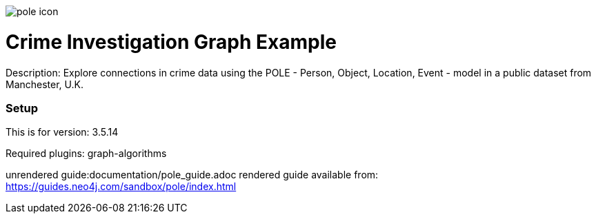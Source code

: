 //name of the graph example
:name: POLE
:long_name: Crime Investigation
//graph example description
:description: Explore connections in crime data using the POLE - Person, Object, Location, Event - model in a public dataset from Manchester, U.K.
//icon representing graph example
:icon: resources/pole-icon.png
//associated search tags, separate multiple tags with comma
:tags: pole, crime investigation, crime detection
//graph example author
:author: Joe Depeau
//use a script to generate/process data? Set to either path for script, or false if not used
:use-load-script: false
//use a graph dump file for initial data set? Set to either path for dump file, or false if not used
:use-dump-file: data/pole.dump
//use a plugin for the database, separate multiple plugins with comma. 'public' plugins are apoc, graph-algorithms. 
//other algorithms are specified by path, e.g. apoc,graph-algorithms; Set to false if not used
:use-plugin: graph-algorithms
//target version of the database this example should run on
:target-db-version: 3.5.14
//specify a Bloom perspective, or false if not used
:bloom-perspective: false
//guide for the graph example. Should be friendly enough to be converted into various document formats
:guide: documentation/pole_guide.adoc
//rendered guide - will remove later
:rendered-guide: https://guides.neo4j.com/sandbox/pole/index.html
//guide for modelling decisions. Should be friendly enough to be converted into various document formats
:model-guide:

image::{icon}[]

= {long_name} Graph Example

Description: {description}

=== Setup

This is for version: {target-db-version}

Required plugins: {use-plugin}

unrendered guide:{guide}
rendered guide available from: {rendered-guide}
